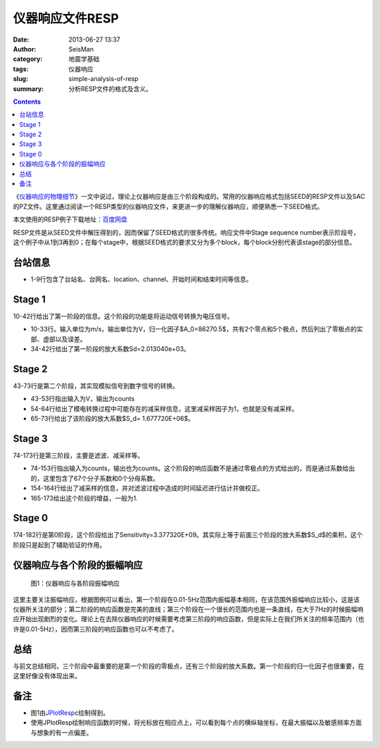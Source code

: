 仪器响应文件RESP
################

:date: 2013-06-27 13:37
:author: SeisMan
:category: 地震学基础
:tags: 仪器响应
:slug: simple-analysis-of-resp
:summary: 分析RESP文件的格式及含义。

.. contents::

《\ `仪器响应的物理细节 <{filename}/Seismology/2013-06-26_physical-details-of-instrumental-response.rst>`_\ 》一文中说过，理论上仪器响应是由三个阶段构成的。常用的仪器响应格式包括SEED的RESP文件以及SAC的PZ文件。这里通过阅读一个RESP类型的仪器响应文件，来更进一步的理解仪器响应，顺便熟悉一下SEED格式。

本文使用的RESP例子下载地址：\ `百度网盘 <http://pan.baidu.com/share/link?shareid=2175477867&uk=19892171>`_

RESP文件是从SEED文件中解压得到的，因而保留了SEED格式的很多传统。响应文件中Stage
sequence
number表示阶段号，这个例子中从1到3再到0；在每个stage中，根据SEED格式的要求又分为多个block，每个block分别代表该stage的部分信息。

台站信息
========

- 1-9行包含了台站名、台网名、location、channel、开始时间和结束时间等信息。

Stage 1
========

10-42行给出了第一阶段的信息。这个阶段的功能是将运动信号转换为电压信号。

- 10-33行。输入单位为m/s，输出单位为V，归一化因子$A\_0=86270.5$，共有2个零点和5个极点，然后列出了零极点的实部、虚部以及误差。
- 34-42行给出了第一阶段的放大系数Sd=2.013040e+03。

Stage 2
=======

43-73行是第二个阶段，其实现模拟信号到数字信号的转换。

- 43-53行指出输入为V，输出为counts
- 54-64行给出了模电转换过程中可能存在的减采样信息，这里减采样因子为1，也就是没有减采样。
- 65-73行给出了该阶段的放大系数$S\_d= 1.677720E+06$。

Stage 3
========

74-173行是第三阶段，主要是滤波、减采样等。

- 74-153行指出输入为counts，输出也为counts。这个阶段的响应函数不是通过零极点的方式给出的，而是通过系数给出的，这里包含了67个分子系数和0个分母系数。
- 154-164行给出了减采样的信息，并对滤波过程中造成的时间延迟进行估计并做校正。
- 165-173给出这个阶段的增益，一般为1.

Stage 0
=======

174-182行是第0阶段，这个阶段给出了Sensitivity=3.377320E+09。其实际上等于前面三个阶段的放大系数$S\_d$的乘积，这个阶段只是起到了辅助验证的作用。

仪器响应与各个阶段的振幅响应
============================

.. figure:: http://ww3.sinaimg.cn/large/c27c15bejw1edmbvfsn79j21go0p4amg.jpg
   :alt: 仪器响应与各阶段振幅响应

   图1：仪器响应与各阶段振幅响应

这里主要关注振幅响应，根据图例可以看出，第一个阶段在0.01-5Hz范围内振幅基本相同，在该范围外振幅响应比较小，这是该仪器所关注的部分；第二阶段的响应函数是完美的直线；第三个阶段在一个很长的范围内也是一条直线，在大于7Hz的时候振幅响应开始出现剧烈的变化。理论上在去除仪器响应的时候需要考虑第三阶段的响应函数，但是实际上在我们所关注的频率范围内（也许是0.01-5Hz），因而第三阶段的响应函数也可以不考虑了。

总结
====

与前文总结相同，三个阶段中最重要的是第一个阶段的零极点，还有三个阶段的放大系数。第一个阶段的归一化因子也很重要，在这里好像没有体现出来。

备注
====

- 图1由\ `JPlotResp <http://www.isti2.com/JPlotResp/>`_\c绘制得到。
- 使用JPlotResp绘制响应函数的时候，将光标放在相应点上，可以看到每个点的横纵轴坐标，在最大振幅以及敏感频率方面与想象的有一点偏差。
